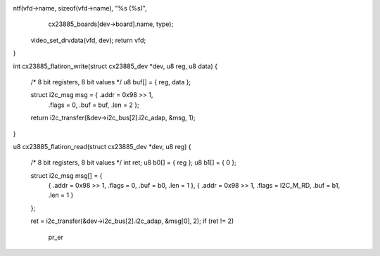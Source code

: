 ntf(vfd->name, sizeof(vfd->name), "%s (%s)",
		 cx23885_boards[dev->board].name, type);
	video_set_drvdata(vfd, dev);
	return vfd;
}

int cx23885_flatiron_write(struct cx23885_dev *dev, u8 reg, u8 data)
{
	/* 8 bit registers, 8 bit values */
	u8 buf[] = { reg, data };

	struct i2c_msg msg = { .addr = 0x98 >> 1,
		.flags = 0, .buf = buf, .len = 2 };

	return i2c_transfer(&dev->i2c_bus[2].i2c_adap, &msg, 1);
}

u8 cx23885_flatiron_read(struct cx23885_dev *dev, u8 reg)
{
	/* 8 bit registers, 8 bit values */
	int ret;
	u8 b0[] = { reg };
	u8 b1[] = { 0 };

	struct i2c_msg msg[] = {
		{ .addr = 0x98 >> 1, .flags = 0, .buf = b0, .len = 1 },
		{ .addr = 0x98 >> 1, .flags = I2C_M_RD, .buf = b1, .len = 1 }
	};

	ret = i2c_transfer(&dev->i2c_bus[2].i2c_adap, &msg[0], 2);
	if (ret != 2)
		pr_er